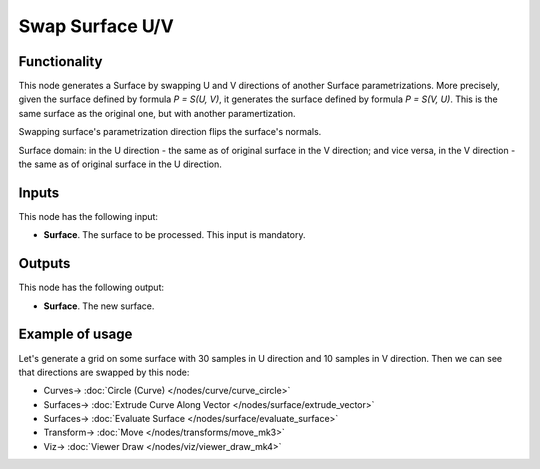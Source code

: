 Swap Surface U/V
================

.. image:: https://github.com/nortikin/sverchok/assets/14288520/fb6fb6f2-b9f2-4079-810e-90e9d32e7a49
  :target: https://github.com/nortikin/sverchok/assets/14288520/fb6fb6f2-b9f2-4079-810e-90e9d32e7a49

Functionality
-------------

This node generates a Surface by swapping U and V directions of another Surface
parametrizations. More precisely, given the surface defined by formula `P =
S(U, V)`, it generates the surface defined by formula `P = S(V, U)`. This is
the same surface as the original one, but with another paramertization.

Swapping surface's parametrization direction flips the surface's normals.

Surface domain: in the U direction - the same as of original surface in the V
direction; and vice versa, in the V direction - the same as of original surface
in the U direction.

Inputs
------

This node has the following input:

* **Surface**. The surface to be processed. This input is mandatory.

Outputs
-------

This node has the following output:

* **Surface**. The new surface.

Example of usage
----------------

Let's generate a grid on some surface with 30 samples in U direction and 10
samples in V direction. Then we can see that directions are swapped by this
node:

.. image:: https://user-images.githubusercontent.com/284644/80011794-c8d4fc00-84e5-11ea-9030-266c178e1aee.png
  :target: https://user-images.githubusercontent.com/284644/80011794-c8d4fc00-84e5-11ea-9030-266c178e1aee.png

* Curves-> :doc:`Circle (Curve) </nodes/curve/curve_circle>`
* Surfaces-> :doc:`Extrude Curve Along Vector </nodes/surface/extrude_vector>`
* Surfaces-> :doc:`Evaluate Surface </nodes/surface/evaluate_surface>`
* Transform-> :doc:`Move </nodes/transforms/move_mk3>`
* Viz-> :doc:`Viewer Draw </nodes/viz/viewer_draw_mk4>`